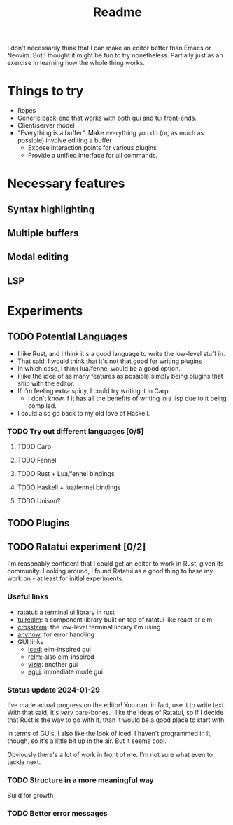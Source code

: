 #+title: Readme

I don't necessarily think that I can make an editor better than Emacs or Neovim. But I thought it might be fun to try nonetheless. Partially just as an exercise in learning how the whole thing works.

* Things to try
- Ropes
- Generic back-end that works with both gui and tui front-ends.
- Client/server model
- "Everything is a buffer". Make everything you do (or, as much as possible) involve editing a buffer
  - Expose interaction points for various plugins
  - Provide a unified interface for all commands.
* Necessary features
** Syntax highlighting
** Multiple buffers
** Modal editing
** LSP
* Experiments
** TODO Potential Languages
- I like Rust, and I think it's a good language to write the low-level stuff in.
- That said, I would think that it's not that good for writing plugins
- In which case, I think lua/fennel would be a good option.
- I like the idea of as many features as possible simply being plugins that ship with the editor.
- If I'm feeling extra spicy, I could try writing it in Carp.
  - I don't know if it has all the benefits of writing in a lisp due to it being compiled.
- I could also go back to my old love of Haskell.
*** TODO Try out different languages [0/5]
**** TODO Carp
**** TODO Fennel
**** TODO Rust + Lua/fennel bindings
**** TODO Haskell + lua/fennel bindings
**** TODO Unison?
** TODO Plugins
** TODO Ratatui experiment [0/2]
I'm reasonably confident that I could get an editor to work in Rust, given its community. Looking around, I found Ratatui as a good thing to base my work on - at least for initial experiments.
*** Useful links
- [[https://crates.io/crates/ratatui][ratatui]]: a terminal ui library in rust
- [[https://crates.io/crates/tuirealm][tuirealm]]: a component library built on top of ratatui like react or elm
- [[https://crates.io/crates/crossterm][crossterm]]: the low-level terminal library I'm using
- [[https://crates.io/crates/anyhow][anyhow]]: for error handling
- GUI links
  - [[https://github.com/iced-rs/iced][iced]]: elm-inspired gui
  - [[https://github.com/antoyo/relm][relm]]: also elm-inspired
  - [[https://github.com/vizia/vizia][vizia]]: another gui
  - [[https://github.com/emilk/egui#integrations][egui]]: immediate mode gui
*** Status update 2024-01-29
I've made actual progress on the editor! You can, in fact, use it to write text. With that said, it's /very/ bare-bones. I like the ideas of Ratatui, so if I decide that Rust is the way to go with it, than it would be a good place to start with.

In terms of GUIs, I also like the look of iced. I haven't programmed in it, though, so it's a little bit up in the air. But it seems cool.

Obviously there's a lot of work in front of me. I'm not sure what even to tackle next.
*** TODO Structure in a more meaningful way
Build for growth
*** TODO Better error messages
